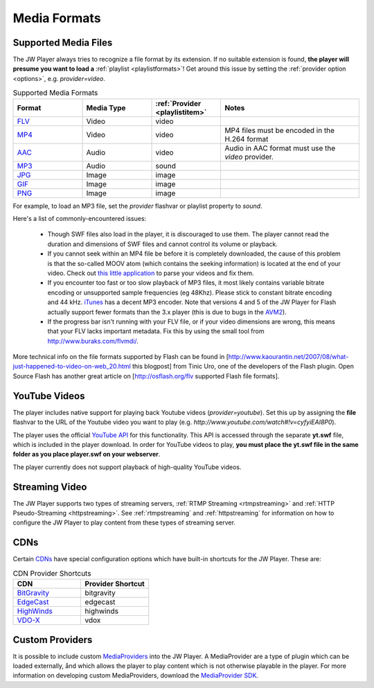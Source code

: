 .. _mediaformats:

=============
Media Formats
=============

Supported Media Files
=====================

The JW Player always tries to recognize a file format by its extension. If no suitable extension is found, **the player will presume you want to load a** :ref:`playlist <playlistformats>`! Get around this issue by setting the :ref:`provider  option <options>`, e.g. *provider=video*.

.. csv-table:: Supported Media Formats
	:widths: 5 5 5 10
	:header: "Format",													"Media Type",		:ref:`Provider <playlistitem>`,	Notes

	`FLV <http://en.wikipedia.org/wiki/Flv>`_,							Video,				video,							""
	`MP4 <http://en.wikipedia.org/wiki/H.264>`_,						Video,				video,							"MP4 files must be encoded in the H.264 format"
	`AAC <http://en.wikipedia.org/wiki/Advanced_Audio_Coding>`_,		Audio,				video,							"Audio in AAC format must use the *video* provider."
	`MP3 <http://en.wikipedia.org/wiki/MP3>`_,							Audio,				sound,							""
	`JPG <http://www.w3.org/Graphics/JPEG/>`_,							Image,				image,							""
	`GIF <http://en.wikipedia.org/wiki/Gif>`_,							Image,				image,							""
	`PNG <http://en.wikipedia.org/wiki/Portable_Network_Graphics>`_,	Image,				image,							""

For example, to load an MP3 file, set the *provider* flashvar or playlist property to *sound*.
	
Here's a list of commonly-encountered issues:

 * Though SWF files also load in the player, it is discouraged to use them. The player cannot read the duration and dimensions of SWF files and cannot control its volume or playback.
 * If you cannot seek within an MP4 file be before it is completely downloaded, the cause of this problem is that the so-called MOOV atom (which contains the seeking information) is located at the end of your video.  Check out `this little application <http://renaun.com/blog/2007/08/22/234/>`_ to parse your videos and fix them.
 * If you encounter too fast or too slow playback of MP3 files, it most likely contains variable bitrate encoding or unsupported sample frequencies (eg 48Khz). Please stick to constant bitrate encoding and 44 kHz. `iTunes <http://www.apple.com/itunes>`_ has a decent MP3 encoder. Note that versions 4 and 5 of the JW Player for Flash actually support fewer formats than the 3.x player (this is due to bugs in the `AVM2 <http://www.adobe.com/devnet/actionscript/articles/avm2overview.pdf>`_).
 * If the progress bar isn't running with your FLV file, or if your video dimensions are wrong, this means that your FLV lacks important metadata. Fix this by using the small tool from http://www.buraks.com/flvmdi/.

More technical info on the file formats supported by Flash can be found in [http://www.kaourantin.net/2007/08/what-just-happened-to-video-on-web_20.html this blogpost] from Tinic Uro, one of the developers of the Flash plugin.  Open Source Flash has another great article on [http://osflash.org/flv supported Flash file formats].

YouTube Videos
==============

The player includes native support for playing back Youtube videos (*provider=youtube*). Set this up by assigning the **file** flashvar to the URL of the Youtube video you want to play (e.g. *http://www.youtube.com/watch#!v=cyfyiEAI8P0*).

The player uses the official `YouTube API <http://code.google.com/apis/youtube/>`_ for this functionality. This API is accessed through the separate **yt.swf** file, which is included in the player download. In order for YouTube videos to play, **you must place the yt.swf file in the same folder as you place player.swf on your webserver**. 

The player currently does not support playback of high-quality YouTube videos.


Streaming Video
===============

The JW Player supports two types of streaming servers, :ref:`RTMP Streaming <rtmpstreaming>` and :ref:`HTTP Pseudo-Streaming <httpstreaming>`.  See :ref:`rtmpstreaming` and :ref:`httpstreaming` for information on how to configure the JW Player to play content from these types of streaming server.

CDNs
====

Certain `CDNs <http://en.wikipedia.org/wiki/Content_delivery_network>`_ have special configuration options which have built-in shortcuts for the JW Player.  These are:

.. csv-table:: CDN Provider Shortcuts
	:widths: 5 5
	:header: "CDN",								"Provider Shortcut"

	`BitGravity <http://www.bitgravity.com/>`_, bitgravity
	`EdgeCast <http://www.edgecast.com/>`_,		edgecast
	`HighWinds <http://www.highwinds.com/>`_,	highwinds
	`VDO-X <http://www.vdo-x.net/>`_,			vdox

Custom Providers
================

It is possible to include custom `MediaProviders <http://developer.longtailvideo.com/trac/browser/sdks/mediaprovider-sdk>`_ into the JW Player.  A MediaProvider are a type of plugin which can be loaded externally, ånd which allows the player to play content which is not otherwise playable in the player.  For more information on developing custom MediaProviders, download the `MediaProvider SDK <http://developer.longtailvideo.com/trac/changeset/1068/sdks/mediaprovider-sdk?old_path=%2F&format=zip>`_.